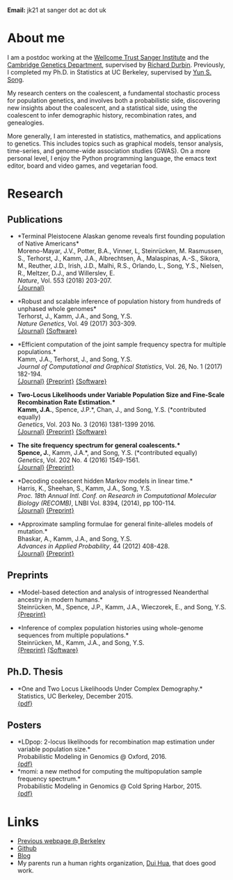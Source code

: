 #+BEGIN_COMMENT
.. title: John "Jack" Kamm
.. slug: index
.. date: 2016-11-01 20:58:10 UTC
.. tags: 
.. category: 
.. link: 
.. description: John "Jack" Kamm's personal webpage
.. type: text
#+END_COMMENT

#+attr_html: :width 500px
[[../images/parthenon.JPG]]

*Email:* jk21 at sanger dot ac dot uk

* About me

I am a postdoc working at the [[http://www.sanger.ac.uk/][Wellcome Trust Sanger Institute]] and the
[[https://www.gen.cam.ac.uk/][Cambridge Genetics Department]], supervised by [[http://www.sanger.ac.uk/people/directory/durbin-richard][Richard Durbin]].
Previously, I completed my Ph.D. in Statistics
at UC Berkeley, supervised by [[https://people.eecs.berkeley.edu/~yss/][Yun S. Song]].

My research centers on the coalescent, a fundamental stochastic process for population genetics,
and involves both a probabilistic side, discovering new insights about the coalescent,
and a statistical side, using the coalescent to infer demographic history, recombination rates, and genealogies. 

More generally, I am interested in statistics, mathematics, and applications to genetics.
This includes topics such as graphical models, tensor analysis, time-series, and genome-wide association studies (GWAS).
On a more personal level, I enjoy the Python programming language,
the emacs text editor, board and video games, and vegetarian food.

* Research
  
** Publications

+ *Terminal Pleistocene Alaskan genome reveals first founding population of Native Americans*\\
  Moreno-Mayar, J.V., Potter, B.A., Vinner, L, Steinrücken, M. Rasmussen, S., Terhorst, J., Kamm, J.A., Albrechtsen, A., Malaspinas, A.-S., Sikora, M., Reuther, J.D., Irish, J.D., Malhi, R.S., Orlando, L., Song, Y.S., Nielsen, R., Meltzer, D.J., and Willerslev, E.\\
  /Nature/, Vol. 553 (2018) 203-207.\\
  [[https://www.nature.com/articles/nature25173][{Journal}]] 

+ *Robust and scalable inference of population history from hundreds of unphased whole genomes*\\
  Terhorst, J., Kamm, J.A., and Song, Y.S.\\
  /Nature Genetics/, Vol. 49 (2017) 303-309.\\
  [[http://dx.doi.org/10.1038/ng.3748][{Journal}]]
  [[https://github.com/popgenmethods/smcpp][{Software}]]

+ *Efficient computation of the joint sample frequency spectra for multiple populations.*\\
  Kamm, J.A., Terhorst, J., and Song, Y.S.\\
  /Journal of Computational and Graphical Statistics/, Vol. 26, No. 1 (2017) 182-194.\\
  [[http://www.tandfonline.com/doi/abs/10.1080/10618600.2016.1159212][{Journal}]]
  [[http://arxiv.org/abs/1503.01133][{Preprint}]]
  [[https://github.com/popgenmethods/momi][{Software}]]

+ *Two-Locus Likelihoods under Variable Population Size and Fine-Scale Recombination Rate Estimation.*\\
  Kamm, J.A.*, Spence, J.P.*, Chan, J., and Song, Y.S. (*contributed equally)\\
  /Genetics/, Vol. 203 No. 3 (2016) 1381-1399 2016.\\
  [[http://www.genetics.org/content/203/3/1381][{Journal}]]
  [[http://arxiv.org/abs/1510.06017][{Preprint}]]
  [[https://github.com/popgenmethods/ldpop][{Software}]]

+ *The site frequency spectrum for general coalescents.*\\
  Spence, J.*, Kamm, J.A.*, and Song, Y.S. (*contributed equally)\\
  /Genetics/, Vol. 202 No. 4 (2016) 1549-1561.\\
  [[http://www.genetics.org/content/genetics/202/4/1549.full.pdf][{Journal}]]
  [[http://arxiv.org/abs/1510.05631][{Preprint}]]

+ *Decoding coalescent hidden Markov models in linear time.*\\
  Harris, K., Sheehan, S., Kamm, J.A., Song, Y.S.\\
  /Proc. 18th Annual Intl. Conf. on Research in Computational Molecular Biology (RECOMB)/,
  LNBI Vol. 8394, (2014), pp 100-114.\\
  [[http://dx.doi.org/10.1007/978-3-319-05269-4_8][{Journal}]] 
	[[http://arxiv.org/abs/1403.0858][{Preprint}]]

+ *Approximate sampling formulae for general finite-alleles models of mutation.*\\
  Bhaskar, A., Kamm, J.A., and Song, Y.S.\\
  /Advances in Applied Probability/, 44 (2012) 408-428.\\
  [[http://projecteuclid.org/euclid.aap/1339878718][{Journal}]]
  [[http://arxiv.org/abs/1109.2386][{Preprint}]]

** Preprints

+ *Model-based detection and analysis of introgressed Neanderthal ancestry in modern humans.*\\
  Steinrücken, M., Spence, J.P., Kamm, J.A., Wieczorek, E., and Song, Y.S.\\
  [[https://www.biorxiv.org/content/early/2017/12/01/227660][{Preprint}]] 

+ *Inference of complex population histories using whole-genome sequences from multiple populations.*\\
  Steinrücken, M., Kamm, J.A., and Song, Y.S.\\
  [[http://dx.doi.org/10.1101/026591][{Preprint}]]
  [[https://sourceforge.net/projects/dical2][{Software}]]

** Ph.D. Thesis

+ *One and Two Locus Likelihoods Under Complex Demography.*\\
  Statistics, UC Berkeley, December 2015.\\
  [[./thesis.pdf][{pdf}]]

** Posters

+ *LDpop: 2-locus likelihoods for recombination map estimation under variable population size.*\\
  Probabilistic Modeling in Genomics @ Oxford, 2016.\\
  [[./ldpop_poster.pdf][{pdf}]]
+ *momi: a new method for computing the multipopulation sample frequency spectrum.*\\
  Probabilistic Modeling in Genomics @ Cold Spring Harbor, 2015.\\
  [[./momi_poster.pdf][{pdf}]]

* Links
+ [[http://www.stat.berkeley.edu/~jkamm/][Previous webpage @ Berkeley]]
+ [[https://github.com/jackkamm][Github]]
+ [[../blog][Blog]]
+ My parents run a human rights organization, [[http://duihua.org][Dui Hua]], that does good work.
